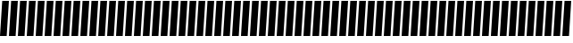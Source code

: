 SplineFontDB: 3.0
FontName: Acid3MathML-BoldItalic
FullName: Acid3MathML-BoldItalic
FamilyName: Acid3MathML
Weight: BoldItalic
Copyright: 
Version: 001.000
ItalicAngle: 0
UnderlinePosition: -102
UnderlineWidth: 51
Ascent: 512
Descent: 512
LayerCount: 2
Layer: 0 0 "Arri+AOgA-re"  1
Layer: 1 0 "Avant"  0
NeedsXUIDChange: 1
XUID: [1021 298 1341886361 3354600]
FSType: 8
OS2Version: 0
OS2_WeightWidthSlopeOnly: 0
OS2_UseTypoMetrics: 1
CreationTime: 1361221735
ModificationTime: 1363989582
PfmFamily: 17
TTFWeight: 500
TTFWidth: 5
LineGap: 94
VLineGap: 0
OS2TypoAscent: 0
OS2TypoAOffset: 1
OS2TypoDescent: 0
OS2TypoDOffset: 1
OS2TypoLinegap: 94
OS2WinAscent: 0
OS2WinAOffset: 1
OS2WinDescent: 0
OS2WinDOffset: 1
HheadAscent: 0
HheadAOffset: 1
HheadDescent: 0
HheadDOffset: 1
OS2Vendor: 'PfEd'
MarkAttachClasses: 1
DEI: 91125
LangName: 1033 
Encoding: UnicodeFull
UnicodeInterp: none
NameList: Adobe Glyph List
DisplaySize: -24
AntiAlias: 1
FitToEm: 1
WinInfo: 50 50 15
TeXData: 1 0 0 346030 173015 115343 0 1048576 115343 783286 444596 497025 792723 393216 433062 380633 303038 157286 324010 404750 52429 2506097 1059062 262144
BeginChars: 1114112 117

StartChar: gradient
Encoding: 8711 8711 0
Width: 256
Flags: HMW
LayerCount: 2
Fore
SplineSet
64 512 m 0
 256 512 l 0
 192 -512 l 0
 0 -512 l 0
 64 512 l 0
EndSplineSet
Validated: 1
EndChar

StartChar: partialdiff
Encoding: 8706 8706 1
Width: 256
Flags: HMW
LayerCount: 2
Fore
SplineSet
64 512 m 0
 256 512 l 0
 192 -512 l 0
 0 -512 l 0
 64 512 l 0
EndSplineSet
Validated: 1
EndChar

StartChar: A
Encoding: 65 65 2
Width: 256
Flags: HMW
LayerCount: 2
Fore
SplineSet
64 512 m 0
 256 512 l 0
 192 -512 l 0
 0 -512 l 0
 64 512 l 0
EndSplineSet
Validated: 1
EndChar

StartChar: B
Encoding: 66 66 3
Width: 256
Flags: HMW
LayerCount: 2
Fore
SplineSet
64 512 m 0
 256 512 l 0
 192 -512 l 0
 0 -512 l 0
 64 512 l 0
EndSplineSet
Validated: 1
EndChar

StartChar: C
Encoding: 67 67 4
Width: 256
Flags: HMW
LayerCount: 2
Fore
SplineSet
64 512 m 0
 256 512 l 0
 192 -512 l 0
 0 -512 l 0
 64 512 l 0
EndSplineSet
Validated: 1
EndChar

StartChar: D
Encoding: 68 68 5
Width: 256
Flags: HMW
LayerCount: 2
Fore
SplineSet
64 512 m 0
 256 512 l 0
 192 -512 l 0
 0 -512 l 0
 64 512 l 0
EndSplineSet
Validated: 1
EndChar

StartChar: E
Encoding: 69 69 6
Width: 256
Flags: HMW
LayerCount: 2
Fore
SplineSet
64 512 m 0
 256 512 l 0
 192 -512 l 0
 0 -512 l 0
 64 512 l 0
EndSplineSet
Validated: 1
EndChar

StartChar: F
Encoding: 70 70 7
Width: 256
Flags: HMW
LayerCount: 2
Fore
SplineSet
64 512 m 0
 256 512 l 0
 192 -512 l 0
 0 -512 l 0
 64 512 l 0
EndSplineSet
Validated: 1
EndChar

StartChar: G
Encoding: 71 71 8
Width: 256
Flags: HMW
LayerCount: 2
Fore
SplineSet
64 512 m 0
 256 512 l 0
 192 -512 l 0
 0 -512 l 0
 64 512 l 0
EndSplineSet
Validated: 1
EndChar

StartChar: H
Encoding: 72 72 9
Width: 256
Flags: HMW
LayerCount: 2
Fore
SplineSet
64 512 m 0
 256 512 l 0
 192 -512 l 0
 0 -512 l 0
 64 512 l 0
EndSplineSet
Validated: 1
EndChar

StartChar: I
Encoding: 73 73 10
Width: 256
Flags: HMW
LayerCount: 2
Fore
SplineSet
64 512 m 0
 256 512 l 0
 192 -512 l 0
 0 -512 l 0
 64 512 l 0
EndSplineSet
Validated: 1
EndChar

StartChar: J
Encoding: 74 74 11
Width: 256
Flags: HMW
LayerCount: 2
Fore
SplineSet
64 512 m 0
 256 512 l 0
 192 -512 l 0
 0 -512 l 0
 64 512 l 0
EndSplineSet
Validated: 1
EndChar

StartChar: K
Encoding: 75 75 12
Width: 256
Flags: HMW
LayerCount: 2
Fore
SplineSet
64 512 m 0
 256 512 l 0
 192 -512 l 0
 0 -512 l 0
 64 512 l 0
EndSplineSet
Validated: 1
EndChar

StartChar: L
Encoding: 76 76 13
Width: 256
Flags: HMW
LayerCount: 2
Fore
SplineSet
64 512 m 0
 256 512 l 0
 192 -512 l 0
 0 -512 l 0
 64 512 l 0
EndSplineSet
Validated: 1
EndChar

StartChar: M
Encoding: 77 77 14
Width: 256
Flags: HMW
LayerCount: 2
Fore
SplineSet
64 512 m 0
 256 512 l 0
 192 -512 l 0
 0 -512 l 0
 64 512 l 0
EndSplineSet
Validated: 1
EndChar

StartChar: N
Encoding: 78 78 15
Width: 256
Flags: HMW
LayerCount: 2
Fore
SplineSet
64 512 m 0
 256 512 l 0
 192 -512 l 0
 0 -512 l 0
 64 512 l 0
EndSplineSet
Validated: 1
EndChar

StartChar: O
Encoding: 79 79 16
Width: 256
Flags: HMW
LayerCount: 2
Fore
SplineSet
64 512 m 0
 256 512 l 0
 192 -512 l 0
 0 -512 l 0
 64 512 l 0
EndSplineSet
Validated: 1
EndChar

StartChar: P
Encoding: 80 80 17
Width: 256
Flags: HMW
LayerCount: 2
Fore
SplineSet
64 512 m 0
 256 512 l 0
 192 -512 l 0
 0 -512 l 0
 64 512 l 0
EndSplineSet
Validated: 1
EndChar

StartChar: Q
Encoding: 81 81 18
Width: 256
Flags: HMW
LayerCount: 2
Fore
SplineSet
64 512 m 0
 256 512 l 0
 192 -512 l 0
 0 -512 l 0
 64 512 l 0
EndSplineSet
Validated: 1
EndChar

StartChar: R
Encoding: 82 82 19
Width: 256
Flags: HMW
LayerCount: 2
Fore
SplineSet
64 512 m 0
 256 512 l 0
 192 -512 l 0
 0 -512 l 0
 64 512 l 0
EndSplineSet
Validated: 1
EndChar

StartChar: S
Encoding: 83 83 20
Width: 256
Flags: HMW
LayerCount: 2
Fore
SplineSet
64 512 m 0
 256 512 l 0
 192 -512 l 0
 0 -512 l 0
 64 512 l 0
EndSplineSet
Validated: 1
EndChar

StartChar: T
Encoding: 84 84 21
Width: 256
Flags: HMW
LayerCount: 2
Fore
SplineSet
64 512 m 0
 256 512 l 0
 192 -512 l 0
 0 -512 l 0
 64 512 l 0
EndSplineSet
Validated: 1
EndChar

StartChar: U
Encoding: 85 85 22
Width: 256
Flags: HMW
LayerCount: 2
Fore
SplineSet
64 512 m 0
 256 512 l 0
 192 -512 l 0
 0 -512 l 0
 64 512 l 0
EndSplineSet
Validated: 1
EndChar

StartChar: V
Encoding: 86 86 23
Width: 256
Flags: HMW
LayerCount: 2
Fore
SplineSet
64 512 m 0
 256 512 l 0
 192 -512 l 0
 0 -512 l 0
 64 512 l 0
EndSplineSet
Validated: 1
EndChar

StartChar: W
Encoding: 87 87 24
Width: 256
Flags: HMW
LayerCount: 2
Fore
SplineSet
64 512 m 0
 256 512 l 0
 192 -512 l 0
 0 -512 l 0
 64 512 l 0
EndSplineSet
Validated: 1
EndChar

StartChar: X
Encoding: 88 88 25
Width: 256
Flags: HMW
LayerCount: 2
Fore
SplineSet
64 512 m 0
 256 512 l 0
 192 -512 l 0
 0 -512 l 0
 64 512 l 0
EndSplineSet
Validated: 1
EndChar

StartChar: Y
Encoding: 89 89 26
Width: 256
Flags: HMW
LayerCount: 2
Fore
SplineSet
64 512 m 0
 256 512 l 0
 192 -512 l 0
 0 -512 l 0
 64 512 l 0
EndSplineSet
Validated: 1
EndChar

StartChar: Z
Encoding: 90 90 27
Width: 256
Flags: HMW
LayerCount: 2
Fore
SplineSet
64 512 m 0
 256 512 l 0
 192 -512 l 0
 0 -512 l 0
 64 512 l 0
EndSplineSet
Validated: 1
EndChar

StartChar: a
Encoding: 97 97 28
Width: 256
Flags: HMW
LayerCount: 2
Fore
SplineSet
64 512 m 0
 256 512 l 0
 192 -512 l 0
 0 -512 l 0
 64 512 l 0
EndSplineSet
Validated: 1
EndChar

StartChar: b
Encoding: 98 98 29
Width: 256
Flags: HMW
LayerCount: 2
Fore
SplineSet
64 512 m 0
 256 512 l 0
 192 -512 l 0
 0 -512 l 0
 64 512 l 0
EndSplineSet
Validated: 1
EndChar

StartChar: c
Encoding: 99 99 30
Width: 256
Flags: HMW
LayerCount: 2
Fore
SplineSet
64 512 m 0
 256 512 l 0
 192 -512 l 0
 0 -512 l 0
 64 512 l 0
EndSplineSet
Validated: 1
EndChar

StartChar: d
Encoding: 100 100 31
Width: 256
Flags: HMW
LayerCount: 2
Fore
SplineSet
64 512 m 0
 256 512 l 0
 192 -512 l 0
 0 -512 l 0
 64 512 l 0
EndSplineSet
Validated: 1
EndChar

StartChar: e
Encoding: 101 101 32
Width: 256
Flags: HMW
LayerCount: 2
Fore
SplineSet
64 512 m 0
 256 512 l 0
 192 -512 l 0
 0 -512 l 0
 64 512 l 0
EndSplineSet
Validated: 1
EndChar

StartChar: f
Encoding: 102 102 33
Width: 256
Flags: HMW
LayerCount: 2
Fore
SplineSet
64 512 m 0
 256 512 l 0
 192 -512 l 0
 0 -512 l 0
 64 512 l 0
EndSplineSet
Validated: 1
EndChar

StartChar: g
Encoding: 103 103 34
Width: 256
Flags: HMW
LayerCount: 2
Fore
SplineSet
64 512 m 0
 256 512 l 0
 192 -512 l 0
 0 -512 l 0
 64 512 l 0
EndSplineSet
Validated: 1
EndChar

StartChar: h
Encoding: 104 104 35
Width: 256
Flags: HMW
LayerCount: 2
Fore
SplineSet
64 512 m 0
 256 512 l 0
 192 -512 l 0
 0 -512 l 0
 64 512 l 0
EndSplineSet
Validated: 1
EndChar

StartChar: i
Encoding: 105 105 36
Width: 256
Flags: HMW
LayerCount: 2
Fore
SplineSet
64 512 m 0
 256 512 l 0
 192 -512 l 0
 0 -512 l 0
 64 512 l 0
EndSplineSet
Validated: 1
EndChar

StartChar: j
Encoding: 106 106 37
Width: 256
Flags: HMW
LayerCount: 2
Fore
SplineSet
64 512 m 0
 256 512 l 0
 192 -512 l 0
 0 -512 l 0
 64 512 l 0
EndSplineSet
Validated: 1
EndChar

StartChar: k
Encoding: 107 107 38
Width: 256
Flags: HMW
LayerCount: 2
Fore
SplineSet
64 512 m 0
 256 512 l 0
 192 -512 l 0
 0 -512 l 0
 64 512 l 0
EndSplineSet
Validated: 1
EndChar

StartChar: l
Encoding: 108 108 39
Width: 256
Flags: HMW
LayerCount: 2
Fore
SplineSet
64 512 m 0
 256 512 l 0
 192 -512 l 0
 0 -512 l 0
 64 512 l 0
EndSplineSet
Validated: 1
EndChar

StartChar: m
Encoding: 109 109 40
Width: 256
Flags: HMW
LayerCount: 2
Fore
SplineSet
64 512 m 0
 256 512 l 0
 192 -512 l 0
 0 -512 l 0
 64 512 l 0
EndSplineSet
Validated: 1
EndChar

StartChar: n
Encoding: 110 110 41
Width: 256
Flags: HMW
LayerCount: 2
Fore
SplineSet
64 512 m 0
 256 512 l 0
 192 -512 l 0
 0 -512 l 0
 64 512 l 0
EndSplineSet
Validated: 1
EndChar

StartChar: o
Encoding: 111 111 42
Width: 256
Flags: HMW
LayerCount: 2
Fore
SplineSet
64 512 m 0
 256 512 l 0
 192 -512 l 0
 0 -512 l 0
 64 512 l 0
EndSplineSet
Validated: 1
EndChar

StartChar: p
Encoding: 112 112 43
Width: 256
Flags: HMW
LayerCount: 2
Fore
SplineSet
64 512 m 0
 256 512 l 0
 192 -512 l 0
 0 -512 l 0
 64 512 l 0
EndSplineSet
Validated: 1
EndChar

StartChar: q
Encoding: 113 113 44
Width: 256
Flags: HMW
LayerCount: 2
Fore
SplineSet
64 512 m 0
 256 512 l 0
 192 -512 l 0
 0 -512 l 0
 64 512 l 0
EndSplineSet
Validated: 1
EndChar

StartChar: r
Encoding: 114 114 45
Width: 256
Flags: HMW
LayerCount: 2
Fore
SplineSet
64 512 m 0
 256 512 l 0
 192 -512 l 0
 0 -512 l 0
 64 512 l 0
EndSplineSet
Validated: 1
EndChar

StartChar: s
Encoding: 115 115 46
Width: 256
Flags: HMW
LayerCount: 2
Fore
SplineSet
64 512 m 0
 256 512 l 0
 192 -512 l 0
 0 -512 l 0
 64 512 l 0
EndSplineSet
Validated: 1
EndChar

StartChar: t
Encoding: 116 116 47
Width: 256
Flags: HMW
LayerCount: 2
Fore
SplineSet
64 512 m 0
 256 512 l 0
 192 -512 l 0
 0 -512 l 0
 64 512 l 0
EndSplineSet
Validated: 1
EndChar

StartChar: u
Encoding: 117 117 48
Width: 256
Flags: HMW
LayerCount: 2
Fore
SplineSet
64 512 m 0
 256 512 l 0
 192 -512 l 0
 0 -512 l 0
 64 512 l 0
EndSplineSet
Validated: 1
EndChar

StartChar: v
Encoding: 118 118 49
Width: 256
Flags: HMW
LayerCount: 2
Fore
SplineSet
64 512 m 0
 256 512 l 0
 192 -512 l 0
 0 -512 l 0
 64 512 l 0
EndSplineSet
Validated: 1
EndChar

StartChar: w
Encoding: 119 119 50
Width: 256
Flags: HMW
LayerCount: 2
Fore
SplineSet
64 512 m 0
 256 512 l 0
 192 -512 l 0
 0 -512 l 0
 64 512 l 0
EndSplineSet
Validated: 1
EndChar

StartChar: x
Encoding: 120 120 51
Width: 256
Flags: HMW
LayerCount: 2
Fore
SplineSet
64 512 m 0
 256 512 l 0
 192 -512 l 0
 0 -512 l 0
 64 512 l 0
EndSplineSet
Validated: 1
EndChar

StartChar: y
Encoding: 121 121 52
Width: 256
Flags: HMW
LayerCount: 2
Fore
SplineSet
64 512 m 0
 256 512 l 0
 192 -512 l 0
 0 -512 l 0
 64 512 l 0
EndSplineSet
Validated: 1
EndChar

StartChar: z
Encoding: 122 122 53
Width: 256
Flags: HMW
LayerCount: 2
Fore
SplineSet
64 512 m 0
 256 512 l 0
 192 -512 l 0
 0 -512 l 0
 64 512 l 0
EndSplineSet
Validated: 1
EndChar

StartChar: zero
Encoding: 48 48 54
Width: 256
Flags: HMW
LayerCount: 2
Fore
SplineSet
64 512 m 0
 256 512 l 0
 192 -512 l 0
 0 -512 l 0
 64 512 l 0
EndSplineSet
Validated: 1
EndChar

StartChar: one
Encoding: 49 49 55
Width: 256
Flags: HMW
LayerCount: 2
Fore
SplineSet
64 512 m 0
 256 512 l 0
 192 -512 l 0
 0 -512 l 0
 64 512 l 0
EndSplineSet
Validated: 1
EndChar

StartChar: two
Encoding: 50 50 56
Width: 256
Flags: HMW
LayerCount: 2
Fore
SplineSet
64 512 m 0
 256 512 l 0
 192 -512 l 0
 0 -512 l 0
 64 512 l 0
EndSplineSet
Validated: 1
EndChar

StartChar: three
Encoding: 51 51 57
Width: 256
Flags: HMW
LayerCount: 2
Fore
SplineSet
64 512 m 0
 256 512 l 0
 192 -512 l 0
 0 -512 l 0
 64 512 l 0
EndSplineSet
Validated: 1
EndChar

StartChar: four
Encoding: 52 52 58
Width: 256
Flags: HMW
LayerCount: 2
Fore
SplineSet
64 512 m 0
 256 512 l 0
 192 -512 l 0
 0 -512 l 0
 64 512 l 0
EndSplineSet
Validated: 1
EndChar

StartChar: five
Encoding: 53 53 59
Width: 256
Flags: HMW
LayerCount: 2
Fore
SplineSet
64 512 m 0
 256 512 l 0
 192 -512 l 0
 0 -512 l 0
 64 512 l 0
EndSplineSet
Validated: 1
EndChar

StartChar: six
Encoding: 54 54 60
Width: 256
Flags: HMW
LayerCount: 2
Fore
SplineSet
64 512 m 0
 256 512 l 0
 192 -512 l 0
 0 -512 l 0
 64 512 l 0
EndSplineSet
Validated: 1
EndChar

StartChar: seven
Encoding: 55 55 61
Width: 256
Flags: HMW
LayerCount: 2
Fore
SplineSet
64 512 m 0
 256 512 l 0
 192 -512 l 0
 0 -512 l 0
 64 512 l 0
EndSplineSet
Validated: 1
EndChar

StartChar: eight
Encoding: 56 56 62
Width: 256
Flags: HMW
LayerCount: 2
Fore
SplineSet
64 512 m 0
 256 512 l 0
 192 -512 l 0
 0 -512 l 0
 64 512 l 0
EndSplineSet
Validated: 1
EndChar

StartChar: nine
Encoding: 57 57 63
Width: 256
Flags: HMW
LayerCount: 2
Fore
SplineSet
64 512 m 0
 256 512 l 0
 192 -512 l 0
 0 -512 l 0
 64 512 l 0
EndSplineSet
Validated: 1
EndChar

StartChar: Alpha
Encoding: 913 913 64
Width: 256
Flags: HMW
LayerCount: 2
Fore
SplineSet
64 512 m 0
 256 512 l 0
 192 -512 l 0
 0 -512 l 0
 64 512 l 0
EndSplineSet
Validated: 1
EndChar

StartChar: Beta
Encoding: 914 914 65
Width: 256
Flags: HMW
LayerCount: 2
Fore
SplineSet
64 512 m 0
 256 512 l 0
 192 -512 l 0
 0 -512 l 0
 64 512 l 0
EndSplineSet
Validated: 1
EndChar

StartChar: Gamma
Encoding: 915 915 66
Width: 256
Flags: HMW
LayerCount: 2
Fore
SplineSet
64 512 m 0
 256 512 l 0
 192 -512 l 0
 0 -512 l 0
 64 512 l 0
EndSplineSet
Validated: 1
EndChar

StartChar: Delta
Encoding: 916 916 67
Width: 256
Flags: HMW
LayerCount: 2
Fore
SplineSet
64 512 m 0
 256 512 l 0
 192 -512 l 0
 0 -512 l 0
 64 512 l 0
EndSplineSet
Validated: 1
EndChar

StartChar: Epsilon
Encoding: 917 917 68
Width: 256
Flags: HMW
LayerCount: 2
Fore
SplineSet
64 512 m 0
 256 512 l 0
 192 -512 l 0
 0 -512 l 0
 64 512 l 0
EndSplineSet
Validated: 1
EndChar

StartChar: Zeta
Encoding: 918 918 69
Width: 256
Flags: HMW
LayerCount: 2
Fore
SplineSet
64 512 m 0
 256 512 l 0
 192 -512 l 0
 0 -512 l 0
 64 512 l 0
EndSplineSet
Validated: 1
EndChar

StartChar: Eta
Encoding: 919 919 70
Width: 256
Flags: HMW
LayerCount: 2
Fore
SplineSet
64 512 m 0
 256 512 l 0
 192 -512 l 0
 0 -512 l 0
 64 512 l 0
EndSplineSet
Validated: 1
EndChar

StartChar: Theta
Encoding: 920 920 71
Width: 256
Flags: HMW
LayerCount: 2
Fore
SplineSet
64 512 m 0
 256 512 l 0
 192 -512 l 0
 0 -512 l 0
 64 512 l 0
EndSplineSet
Validated: 1
EndChar

StartChar: Iota
Encoding: 921 921 72
Width: 256
Flags: HMW
LayerCount: 2
Fore
SplineSet
64 512 m 0
 256 512 l 0
 192 -512 l 0
 0 -512 l 0
 64 512 l 0
EndSplineSet
Validated: 1
EndChar

StartChar: Kappa
Encoding: 922 922 73
Width: 256
Flags: HMW
LayerCount: 2
Fore
SplineSet
64 512 m 0
 256 512 l 0
 192 -512 l 0
 0 -512 l 0
 64 512 l 0
EndSplineSet
Validated: 1
EndChar

StartChar: Lambda
Encoding: 923 923 74
Width: 256
Flags: HMW
LayerCount: 2
Fore
SplineSet
64 512 m 0
 256 512 l 0
 192 -512 l 0
 0 -512 l 0
 64 512 l 0
EndSplineSet
Validated: 1
EndChar

StartChar: Mu
Encoding: 924 924 75
Width: 256
Flags: HMW
LayerCount: 2
Fore
SplineSet
64 512 m 0
 256 512 l 0
 192 -512 l 0
 0 -512 l 0
 64 512 l 0
EndSplineSet
Validated: 1
EndChar

StartChar: Nu
Encoding: 925 925 76
Width: 256
Flags: HMW
LayerCount: 2
Fore
SplineSet
64 512 m 0
 256 512 l 0
 192 -512 l 0
 0 -512 l 0
 64 512 l 0
EndSplineSet
Validated: 1
EndChar

StartChar: Xi
Encoding: 926 926 77
Width: 256
Flags: HMW
LayerCount: 2
Fore
SplineSet
64 512 m 0
 256 512 l 0
 192 -512 l 0
 0 -512 l 0
 64 512 l 0
EndSplineSet
Validated: 1
EndChar

StartChar: Omicron
Encoding: 927 927 78
Width: 256
Flags: HMW
LayerCount: 2
Fore
SplineSet
64 512 m 0
 256 512 l 0
 192 -512 l 0
 0 -512 l 0
 64 512 l 0
EndSplineSet
Validated: 1
EndChar

StartChar: Pi
Encoding: 928 928 79
Width: 256
Flags: HMW
LayerCount: 2
Fore
SplineSet
64 512 m 0
 256 512 l 0
 192 -512 l 0
 0 -512 l 0
 64 512 l 0
EndSplineSet
Validated: 1
EndChar

StartChar: Rho
Encoding: 929 929 80
Width: 256
Flags: HMW
LayerCount: 2
Fore
SplineSet
64 512 m 0
 256 512 l 0
 192 -512 l 0
 0 -512 l 0
 64 512 l 0
EndSplineSet
Validated: 1
EndChar

StartChar: Sigma
Encoding: 931 931 81
Width: 256
Flags: HMW
LayerCount: 2
Fore
SplineSet
64 512 m 0
 256 512 l 0
 192 -512 l 0
 0 -512 l 0
 64 512 l 0
EndSplineSet
Validated: 1
EndChar

StartChar: Tau
Encoding: 932 932 82
Width: 256
Flags: HMW
LayerCount: 2
Fore
SplineSet
64 512 m 0
 256 512 l 0
 192 -512 l 0
 0 -512 l 0
 64 512 l 0
EndSplineSet
Validated: 1
EndChar

StartChar: Upsilon
Encoding: 933 933 83
Width: 256
Flags: HMW
LayerCount: 2
Fore
SplineSet
64 512 m 0
 256 512 l 0
 192 -512 l 0
 0 -512 l 0
 64 512 l 0
EndSplineSet
Validated: 1
EndChar

StartChar: Phi
Encoding: 934 934 84
Width: 256
Flags: HMW
LayerCount: 2
Fore
SplineSet
64 512 m 0
 256 512 l 0
 192 -512 l 0
 0 -512 l 0
 64 512 l 0
EndSplineSet
Validated: 1
EndChar

StartChar: Chi
Encoding: 935 935 85
Width: 256
Flags: HMW
LayerCount: 2
Fore
SplineSet
64 512 m 0
 256 512 l 0
 192 -512 l 0
 0 -512 l 0
 64 512 l 0
EndSplineSet
Validated: 1
EndChar

StartChar: Psi
Encoding: 936 936 86
Width: 256
Flags: HMW
LayerCount: 2
Fore
SplineSet
64 512 m 0
 256 512 l 0
 192 -512 l 0
 0 -512 l 0
 64 512 l 0
EndSplineSet
Validated: 1
EndChar

StartChar: Omega
Encoding: 937 937 87
Width: 256
Flags: HMW
LayerCount: 2
Fore
SplineSet
64 512 m 0
 256 512 l 0
 192 -512 l 0
 0 -512 l 0
 64 512 l 0
EndSplineSet
Validated: 1
EndChar

StartChar: alpha
Encoding: 945 945 88
Width: 256
Flags: HMW
LayerCount: 2
Fore
SplineSet
64 512 m 0
 256 512 l 0
 192 -512 l 0
 0 -512 l 0
 64 512 l 0
EndSplineSet
Validated: 1
EndChar

StartChar: beta
Encoding: 946 946 89
Width: 256
Flags: HMW
LayerCount: 2
Fore
SplineSet
64 512 m 0
 256 512 l 0
 192 -512 l 0
 0 -512 l 0
 64 512 l 0
EndSplineSet
Validated: 1
EndChar

StartChar: gamma
Encoding: 947 947 90
Width: 256
Flags: HMW
LayerCount: 2
Fore
SplineSet
64 512 m 0
 256 512 l 0
 192 -512 l 0
 0 -512 l 0
 64 512 l 0
EndSplineSet
Validated: 1
EndChar

StartChar: delta
Encoding: 948 948 91
Width: 256
Flags: HMW
LayerCount: 2
Fore
SplineSet
64 512 m 0
 256 512 l 0
 192 -512 l 0
 0 -512 l 0
 64 512 l 0
EndSplineSet
Validated: 1
EndChar

StartChar: epsilon
Encoding: 949 949 92
Width: 256
Flags: HMW
LayerCount: 2
Fore
SplineSet
64 512 m 0
 256 512 l 0
 192 -512 l 0
 0 -512 l 0
 64 512 l 0
EndSplineSet
Validated: 1
EndChar

StartChar: zeta
Encoding: 950 950 93
Width: 256
Flags: HMW
LayerCount: 2
Fore
SplineSet
64 512 m 0
 256 512 l 0
 192 -512 l 0
 0 -512 l 0
 64 512 l 0
EndSplineSet
Validated: 1
EndChar

StartChar: eta
Encoding: 951 951 94
Width: 256
Flags: HMW
LayerCount: 2
Fore
SplineSet
64 512 m 0
 256 512 l 0
 192 -512 l 0
 0 -512 l 0
 64 512 l 0
EndSplineSet
Validated: 1
EndChar

StartChar: theta
Encoding: 952 952 95
Width: 256
Flags: HMW
LayerCount: 2
Fore
SplineSet
64 512 m 0
 256 512 l 0
 192 -512 l 0
 0 -512 l 0
 64 512 l 0
EndSplineSet
Validated: 1
EndChar

StartChar: iota
Encoding: 953 953 96
Width: 256
Flags: HMW
LayerCount: 2
Fore
SplineSet
64 512 m 0
 256 512 l 0
 192 -512 l 0
 0 -512 l 0
 64 512 l 0
EndSplineSet
Validated: 1
EndChar

StartChar: kappa
Encoding: 954 954 97
Width: 256
Flags: HMW
LayerCount: 2
Fore
SplineSet
64 512 m 0
 256 512 l 0
 192 -512 l 0
 0 -512 l 0
 64 512 l 0
EndSplineSet
Validated: 1
EndChar

StartChar: lambda
Encoding: 955 955 98
Width: 256
Flags: HMW
LayerCount: 2
Fore
SplineSet
64 512 m 0
 256 512 l 0
 192 -512 l 0
 0 -512 l 0
 64 512 l 0
EndSplineSet
Validated: 1
EndChar

StartChar: mu
Encoding: 956 956 99
Width: 256
Flags: HMW
LayerCount: 2
Fore
SplineSet
64 512 m 0
 256 512 l 0
 192 -512 l 0
 0 -512 l 0
 64 512 l 0
EndSplineSet
Validated: 1
EndChar

StartChar: nu
Encoding: 957 957 100
Width: 256
Flags: HMW
LayerCount: 2
Fore
SplineSet
64 512 m 0
 256 512 l 0
 192 -512 l 0
 0 -512 l 0
 64 512 l 0
EndSplineSet
Validated: 1
EndChar

StartChar: xi
Encoding: 958 958 101
Width: 256
Flags: HMW
LayerCount: 2
Fore
SplineSet
64 512 m 0
 256 512 l 0
 192 -512 l 0
 0 -512 l 0
 64 512 l 0
EndSplineSet
Validated: 1
EndChar

StartChar: omicron
Encoding: 959 959 102
Width: 256
Flags: HMW
LayerCount: 2
Fore
SplineSet
64 512 m 0
 256 512 l 0
 192 -512 l 0
 0 -512 l 0
 64 512 l 0
EndSplineSet
Validated: 1
EndChar

StartChar: pi
Encoding: 960 960 103
Width: 256
Flags: HMW
LayerCount: 2
Fore
SplineSet
64 512 m 0
 256 512 l 0
 192 -512 l 0
 0 -512 l 0
 64 512 l 0
EndSplineSet
Validated: 1
EndChar

StartChar: rho
Encoding: 961 961 104
Width: 256
Flags: HMW
LayerCount: 2
Fore
SplineSet
64 512 m 0
 256 512 l 0
 192 -512 l 0
 0 -512 l 0
 64 512 l 0
EndSplineSet
Validated: 1
EndChar

StartChar: sigma1
Encoding: 962 962 105
Width: 256
Flags: HMW
LayerCount: 2
Fore
SplineSet
64 512 m 0
 256 512 l 0
 192 -512 l 0
 0 -512 l 0
 64 512 l 0
EndSplineSet
Validated: 1
EndChar

StartChar: sigma
Encoding: 963 963 106
Width: 256
Flags: HMW
LayerCount: 2
Fore
SplineSet
64 512 m 0
 256 512 l 0
 192 -512 l 0
 0 -512 l 0
 64 512 l 0
EndSplineSet
Validated: 1
EndChar

StartChar: tau
Encoding: 964 964 107
Width: 256
Flags: HMW
LayerCount: 2
Fore
SplineSet
64 512 m 0
 256 512 l 0
 192 -512 l 0
 0 -512 l 0
 64 512 l 0
EndSplineSet
Validated: 1
EndChar

StartChar: upsilon
Encoding: 965 965 108
Width: 256
Flags: HMW
LayerCount: 2
Fore
SplineSet
64 512 m 0
 256 512 l 0
 192 -512 l 0
 0 -512 l 0
 64 512 l 0
EndSplineSet
Validated: 1
EndChar

StartChar: phi
Encoding: 966 966 109
Width: 256
Flags: HMW
LayerCount: 2
Fore
SplineSet
64 512 m 0
 256 512 l 0
 192 -512 l 0
 0 -512 l 0
 64 512 l 0
EndSplineSet
Validated: 1
EndChar

StartChar: chi
Encoding: 967 967 110
Width: 256
Flags: HMW
LayerCount: 2
Fore
SplineSet
64 512 m 0
 256 512 l 0
 192 -512 l 0
 0 -512 l 0
 64 512 l 0
EndSplineSet
Validated: 1
EndChar

StartChar: psi
Encoding: 968 968 111
Width: 256
Flags: HMW
LayerCount: 2
Fore
SplineSet
64 512 m 0
 256 512 l 0
 192 -512 l 0
 0 -512 l 0
 64 512 l 0
EndSplineSet
Validated: 1
EndChar

StartChar: omega
Encoding: 969 969 112
Width: 256
Flags: HMW
LayerCount: 2
Fore
SplineSet
64 512 m 0
 256 512 l 0
 192 -512 l 0
 0 -512 l 0
 64 512 l 0
EndSplineSet
Validated: 1
EndChar

StartChar: theta1
Encoding: 977 977 113
Width: 256
Flags: HMW
LayerCount: 2
Fore
SplineSet
64 512 m 0
 256 512 l 0
 192 -512 l 0
 0 -512 l 0
 64 512 l 0
EndSplineSet
Validated: 1
EndChar

StartChar: phi1
Encoding: 981 981 114
Width: 256
Flags: HMW
LayerCount: 2
Fore
SplineSet
64 512 m 0
 256 512 l 0
 192 -512 l 0
 0 -512 l 0
 64 512 l 0
EndSplineSet
Validated: 1
EndChar

StartChar: omega1
Encoding: 982 982 115
Width: 256
Flags: HMW
LayerCount: 2
Fore
SplineSet
64 512 m 0
 256 512 l 0
 192 -512 l 0
 0 -512 l 0
 64 512 l 0
EndSplineSet
Validated: 1
EndChar

StartChar: space
Encoding: 32 32 116
Width: 256
Flags: W
LayerCount: 2
EndChar
EndChars
EndSplineFont
